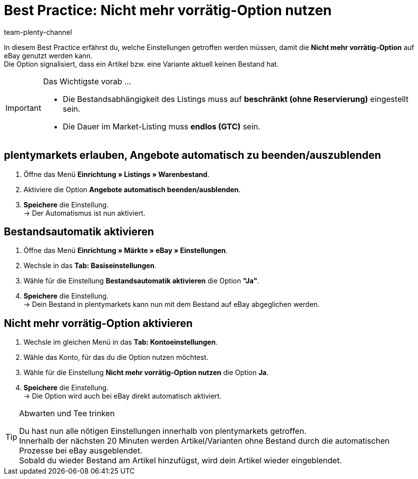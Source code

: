 = Best Practice: Nicht mehr vorrätig-Option nutzen
:author: team-plenty-channel
:keywords: eBay, ebay Nicht mehr vorrätig
:description: In diesem Prexisbeispiel erfährst du, wie du die Nicht mehr vorrätig-Option auf eBay nutzen kannst.

In diesem Best Practice erfährst du, welche Einstellungen getroffen werden müssen, damit die *Nicht mehr vorrätig-Option* auf eBay genutzt werden kann. +
Die Option signalisiert, dass ein Artikel bzw. eine Variante aktuell keinen Bestand hat.

[IMPORTANT]
.Das Wichtigste vorab …
====
* Die Bestandsabhängigkeit des Listings muss auf *beschränkt (ohne Reservierung)* eingestellt sein.
* Die Dauer im Market-Listing muss *endlos (GTC)* sein.
====

[#100]
== plentymarkets erlauben, Angebote automatisch zu beenden/auszublenden

. Öffne das Menü *Einrichtung » Listings » Warenbestand*.
. Aktiviere die Option *Angebote automatisch beenden/ausblenden*.
. *Speichere* die Einstellung. +
-> Der Automatismus ist nun aktiviert.

[#200]
== Bestandsautomatik aktivieren

. Öffne das Menü *Einrichtung » Märkte » eBay » Einstellungen*.
. Wechsle in das *Tab: Basiseinstellungen*.
. Wähle für die Einstellung *Bestandsautomatik aktivieren* die Option *"Ja"*.
. *Speichere* die Einstellung. +
-> Dein Bestand in plentymarkets kann nun mit dem Bestand auf eBay abgeglichen werden.

[#300]
== Nicht mehr vorrätig-Option aktivieren

. Wechsle im gleichen Menü in das *Tab: Kontoeinstellungen*.
. Wähle das Konto, für das du die Option nutzen möchtest.
. Wähle für die Einstellung *Nicht mehr vorrätig-Option nutzen* die Option *Ja*.
. *Speichere* die Einstellung. +
-> Die Option wird auch bei eBay direkt automatisch aktiviert.

[TIP]
.Abwarten und Tee trinken
====
Du hast nun alle nötigen Einstellungen innerhalb von plentymarkets getroffen. +
Innerhalb der nächsten 20 Minuten werden Artikel/Varianten ohne Bestand durch die automatischen Prozesse bei eBay ausgeblendet. +
Sobald du wieder Bestand am Artikel hinzufügst, wird dein Artikel wieder eingeblendet.
====

